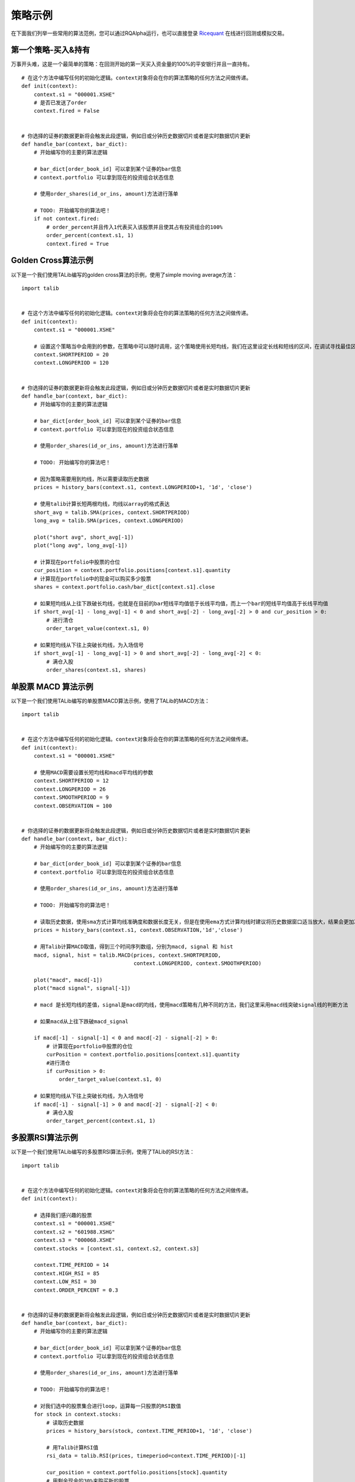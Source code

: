 .. _intro-examples:

==========================================
策略示例
==========================================

.. _Ricequant: https://www.ricequant.com/algorithms

在下面我们列举一些常用的算法范例，您可以通过RQAlpha运行，也可以直接登录 `Ricequant`_ 在线进行回测或模拟交易。

.. _intro-examples-buy-and-hold:

第一个策略-买入&持有
------------------------------------------------------

万事开头难，这是一个最简单的策略：在回测开始的第一天买入资金量的100%的平安银行并且一直持有。

::

    # 在这个方法中编写任何的初始化逻辑。context对象将会在你的算法策略的任何方法之间做传递。
    def init(context):
        context.s1 = "000001.XSHE"
        # 是否已发送了order
        context.fired = False


    # 你选择的证券的数据更新将会触发此段逻辑，例如日或分钟历史数据切片或者是实时数据切片更新
    def handle_bar(context, bar_dict):
        # 开始编写你的主要的算法逻辑

        # bar_dict[order_book_id] 可以拿到某个证券的bar信息
        # context.portfolio 可以拿到现在的投资组合状态信息

        # 使用order_shares(id_or_ins, amount)方法进行落单

        # TODO: 开始编写你的算法吧！
        if not context.fired:
            # order_percent并且传入1代表买入该股票并且使其占有投资组合的100%
            order_percent(context.s1, 1)
            context.fired = True

.. _intro-examples-golden-cross:

Golden Cross算法示例
------------------------------------------------------

以下是一个我们使用TALib编写的golden cross算法的示例，使用了simple moving average方法：

::

    import talib


    # 在这个方法中编写任何的初始化逻辑。context对象将会在你的算法策略的任何方法之间做传递。
    def init(context):
        context.s1 = "000001.XSHE"

        # 设置这个策略当中会用到的参数，在策略中可以随时调用，这个策略使用长短均线，我们在这里设定长线和短线的区间，在调试寻找最佳区间的时候只需要在这里进行数值改动
        context.SHORTPERIOD = 20
        context.LONGPERIOD = 120


    # 你选择的证券的数据更新将会触发此段逻辑，例如日或分钟历史数据切片或者是实时数据切片更新
    def handle_bar(context, bar_dict):
        # 开始编写你的主要的算法逻辑

        # bar_dict[order_book_id] 可以拿到某个证券的bar信息
        # context.portfolio 可以拿到现在的投资组合状态信息

        # 使用order_shares(id_or_ins, amount)方法进行落单

        # TODO: 开始编写你的算法吧！

        # 因为策略需要用到均线，所以需要读取历史数据
        prices = history_bars(context.s1, context.LONGPERIOD+1, '1d', 'close')

        # 使用talib计算长短两根均线，均线以array的格式表达
        short_avg = talib.SMA(prices, context.SHORTPERIOD)
        long_avg = talib.SMA(prices, context.LONGPERIOD)

        plot("short avg", short_avg[-1])
        plot("long avg", long_avg[-1])

        # 计算现在portfolio中股票的仓位
        cur_position = context.portfolio.positions[context.s1].quantity
        # 计算现在portfolio中的现金可以购买多少股票
        shares = context.portfolio.cash/bar_dict[context.s1].close

        # 如果短均线从上往下跌破长均线，也就是在目前的bar短线平均值低于长线平均值，而上一个bar的短线平均值高于长线平均值
        if short_avg[-1] - long_avg[-1] < 0 and short_avg[-2] - long_avg[-2] > 0 and cur_position > 0:
            # 进行清仓
            order_target_value(context.s1, 0)

        # 如果短均线从下往上突破长均线，为入场信号
        if short_avg[-1] - long_avg[-1] > 0 and short_avg[-2] - long_avg[-2] < 0:
            # 满仓入股
            order_shares(context.s1, shares)

单股票 MACD 算法示例
------------------------------------------------------

以下是一个我们使用TALib编写的单股票MACD算法示例，使用了TALib的MACD方法：

::

    import talib


    # 在这个方法中编写任何的初始化逻辑。context对象将会在你的算法策略的任何方法之间做传递。
    def init(context):
        context.s1 = "000001.XSHE"

        # 使用MACD需要设置长短均线和macd平均线的参数
        context.SHORTPERIOD = 12
        context.LONGPERIOD = 26
        context.SMOOTHPERIOD = 9
        context.OBSERVATION = 100


    # 你选择的证券的数据更新将会触发此段逻辑，例如日或分钟历史数据切片或者是实时数据切片更新
    def handle_bar(context, bar_dict):
        # 开始编写你的主要的算法逻辑

        # bar_dict[order_book_id] 可以拿到某个证券的bar信息
        # context.portfolio 可以拿到现在的投资组合状态信息

        # 使用order_shares(id_or_ins, amount)方法进行落单

        # TODO: 开始编写你的算法吧！

        # 读取历史数据，使用sma方式计算均线准确度和数据长度无关，但是在使用ema方式计算均线时建议将历史数据窗口适当放大，结果会更加准确
        prices = history_bars(context.s1, context.OBSERVATION,'1d','close')

        # 用Talib计算MACD取值，得到三个时间序列数组，分别为macd, signal 和 hist
        macd, signal, hist = talib.MACD(prices, context.SHORTPERIOD,
                                        context.LONGPERIOD, context.SMOOTHPERIOD)

        plot("macd", macd[-1])
        plot("macd signal", signal[-1])

        # macd 是长短均线的差值，signal是macd的均线，使用macd策略有几种不同的方法，我们这里采用macd线突破signal线的判断方法

        # 如果macd从上往下跌破macd_signal

        if macd[-1] - signal[-1] < 0 and macd[-2] - signal[-2] > 0:
            # 计算现在portfolio中股票的仓位
            curPosition = context.portfolio.positions[context.s1].quantity
            #进行清仓
            if curPosition > 0:
                order_target_value(context.s1, 0)

        # 如果短均线从下往上突破长均线，为入场信号
        if macd[-1] - signal[-1] > 0 and macd[-2] - signal[-2] < 0:
            # 满仓入股
            order_target_percent(context.s1, 1)

多股票RSI算法示例
------------------------------------------------------

以下是一个我们使用TALib编写的多股票RSI算法示例，使用了TALib的RSI方法：

::

    import talib


    # 在这个方法中编写任何的初始化逻辑。context对象将会在你的算法策略的任何方法之间做传递。
    def init(context):

        # 选择我们感兴趣的股票
        context.s1 = "000001.XSHE"
        context.s2 = "601988.XSHG"
        context.s3 = "000068.XSHE"
        context.stocks = [context.s1, context.s2, context.s3]

        context.TIME_PERIOD = 14
        context.HIGH_RSI = 85
        context.LOW_RSI = 30
        context.ORDER_PERCENT = 0.3


    # 你选择的证券的数据更新将会触发此段逻辑，例如日或分钟历史数据切片或者是实时数据切片更新
    def handle_bar(context, bar_dict):
        # 开始编写你的主要的算法逻辑

        # bar_dict[order_book_id] 可以拿到某个证券的bar信息
        # context.portfolio 可以拿到现在的投资组合状态信息

        # 使用order_shares(id_or_ins, amount)方法进行落单

        # TODO: 开始编写你的算法吧！

        # 对我们选中的股票集合进行loop，运算每一只股票的RSI数值
        for stock in context.stocks:
            # 读取历史数据
            prices = history_bars(stock, context.TIME_PERIOD+1, '1d', 'close')

            # 用Talib计算RSI值
            rsi_data = talib.RSI(prices, timeperiod=context.TIME_PERIOD)[-1]

            cur_position = context.portfolio.positions[stock].quantity
            # 用剩余现金的30%来购买新的股票
            target_available_cash = context.portfolio.cash * context.ORDER_PERCENT

            # 当RSI大于设置的上限阀值，清仓该股票
            if rsi_data > context.HIGH_RSI and cur_position > 0:
                order_target_value(stock, 0)

            # 当RSI小于设置的下限阀值，用剩余cash的一定比例补仓该股
            if rsi_data < context.LOW_RSI:
                logger.info("target available cash caled: " + str(target_available_cash))
                # 如果剩余的现金不够一手 - 100shares，那么会被ricequant 的order management system reject掉
                order_value(stock, target_available_cash)

海龟交易系统
------------------------------------------------------

海龟交易系统也是非常经典的一种策略，我们也放出了范例代码如下，而关于海龟交易系统的介绍也可以参照 `这篇帖子 <https://www.ricequant.com/community/topic/62/%E8%B6%8B%E5%8A%BF%E7%AD%96%E7%95%A5%E5%B0%8F%E8%AF%95%E7%89%9B%E5%88%80-%E6%B5%B7%E9%BE%9F%E4%BA%A4%E6%98%93%E4%BD%93%E7%B3%BB%E7%9A%84%E6%9E%84%E5%BB%BA>`_ 。

::

    import numpy as np
    import talib
    import math


    def get_extreme(array_high_price_result, array_low_price_result):
        np_array_high_price_result = np.array(array_high_price_result[:-1])
        np_array_low_price_result = np.array(array_low_price_result[:-1])
        max_result = np_array_high_price_result.max()
        min_result = np_array_low_price_result.min()
        return [max_result, min_result]


    def  get_atr_and_unit( atr_array_result,  atr_length_result, portfolio_value_result):
        atr =  atr_array_result[ atr_length_result-1]
        unit = math.floor(portfolio_value_result * .01 / atr)
        return [atr, unit]


    def get_stop_price(first_open_price_result, units_hold_result, atr_result):
        stop_price = first_open_price_result - 2 * atr_result \
                     + (units_hold_result - 1) * 0.5 * atr_result
        return stop_price


    def init(context):
        context.trade_day_num = 0
        context.unit = 0
        context.atr = 0
        context.trading_signal = 'start'
        context.pre_trading_signal = ''
        context.units_hold_max = 4
        context.units_hold = 0
        context.quantity = 0
        context.max_add = 0
        context.first_open_price = 0
        context.s = '000300.XSHG'
        context.open_observe_time = 55
        context.close_observe_time = 20
        context.atr_time = 20


    def handle_bar(context, bar_dict):
        portfolio_value = context.portfolio.portfolio_value
        high_price = history_bars(context.s, context.open_observe_time+1, '1d', 'high')
        low_price_for_atr = history_bars(context.s, context.open_observe_time+1, '1d', 'low')
        low_price_for_extreme = history_bars(context.s, context.close_observe_time+1, '1d', 'low')
        close_price = history_bars(context.s, context.open_observe_time+2, '1d', 'close')
        close_price_for_atr = close_price[:-1]

        atr_array = talib.ATR(high_price, low_price_for_atr, close_price_for_atr, timeperiod=context.atr_time)

        maxx = get_extreme(high_price, low_price_for_extreme)[0]
        minn = get_extreme(high_price, low_price_for_extreme)[1]
        atr = atr_array[-2]

        if context.trading_signal != 'start':
            if context.units_hold != 0:
                context.max_add += 0.5 * get_atr_and_unit(atr_array, atr_array.size, portfolio_value)[0]
        else:
            context.max_add = bar_dict[context.s].last

        cur_position = context.portfolio.positions[context.s].quantity
        available_cash = context.portfolio.cash
        market_value = context.portfolio.market_value

        if (cur_position > 0 and
                bar_dict[context.s].last < get_stop_price(context.first_open_price, context.units_hold, atr)):        
            context.trading_signal = 'stop'
        else:
            if cur_position > 0 and bar_dict[context.s].last < minn:
                context.trading_signal = 'exit'
            else:
                if (bar_dict[context.s].last > context.max_add and context.units_hold != 0 and
                        context.units_hold < context.units_hold_max and
                        available_cash > bar_dict[context.s].last*context.unit):
                    context.trading_signal = 'entry_add'
                else:
                    if bar_dict[context.s].last > maxx and context.units_hold == 0:
                        context.max_add = bar_dict[context.s].last
                        context.trading_signal = 'entry'

        atr = get_atr_and_unit(atr_array, atr_array.size, portfolio_value)[0]
        if context.trade_day_num % 5 == 0:
            context.unit = get_atr_and_unit(atr_array, atr_array.size, portfolio_value)[1]
        context.trade_day_num += 1
        context.quantity = context.unit

        if (context.trading_signal != context.pre_trading_signal or
                (context.units_hold < context.units_hold_max and context.units_hold > 1) or
                context.trading_signal == 'stop'):
            if context.trading_signal == 'entry':
                context.quantity = context.unit
                if available_cash > bar_dict[context.s].last*context.quantity:
                    order_shares(context.s, context.quantity)
                    context.first_open_price = bar_dict[context.s].last
                    context.units_hold = 1

            if context.trading_signal == 'entry_add':
                context.quantity = context.unit
                order_shares(context.s, context.quantity)
                context.units_hold += 1

            if context.trading_signal == 'stop':
                if context.units_hold > 0:
                    order_shares(context.s, -context.quantity)
                    context.units_hold -= 1

            if context.trading_signal == 'exit':
                if cur_position > 0:
                    order_shares(context.s, -cur_position)
                    context.units_hold = 0

        context.pre_trading_signal = context.trading_signal

股指期货MACD日回测
------------------------------------------------------

以下是一个使用TALib进行股指期货主力合约日级别回测MACD算法示例：

::

    # 可以自己import我们平台支持的第三方python模块，比如pandas、numpy等
    import talib


    # 在这个方法中编写任何的初始化逻辑。context对象将会在你的算法策略的任何方法之间做传递
    def init(context):
        # context内引入全局变量s1，存储目标合约信息
        context.s1 = 'IF1606'

        # 使用MACD需要设置长短均线和macd平均线的参数
        context.SHORTPERIOD = 12
        context.LONGPERIOD = 26
        context.SMOOTHPERIOD = 9
        context.OBSERVATION = 50

        #初始化时订阅合约行情。订阅之后的合约行情会在handle_bar中进行更新
        subscribe(context.s1)


    # 你选择的期货数据更新将会触发此段逻辑，例如日线或分钟线更新
    def handle_bar(context, bar_dict):
        # 开始编写你的主要的算法逻辑
        # 获取历史收盘价序列，history_bars函数直接返回ndarray，方便之后的有关指标计算
        prices = history_bars(context.s1, context.OBSERVATION, '1d', 'close')

        # 用Talib计算MACD取值，得到三个时间序列数组，分别为macd,signal 和 hist
        macd, signal, hist = talib.MACD(prices, context.SHORTPERIOD,
                                        context.LONGPERIOD, context.SMOOTHPERIOD)

        # macd 是长短均线的差值，signal是macd的均线，如果短均线从下往上突破长均线，为入场信号，进行买入开仓操作
        if macd[-1] - signal[-1] > 0 and macd[-2] - signal[-2] < 0:
            sell_qty = context.portfolio.positions[context.s1].sell_quantity
            # 先判断当前卖方仓位，如果有，则进行平仓操作
            if sell_qty > 0:
                buy_close(context.s1, 1)
            # 买入开仓
            buy_open(context.s1, 1)

        if macd[-1] - signal[-1] < 0 and macd[-2] - signal[-2] > 0:
            buy_qty = context.portfolio.positions[context.s1].buy_quantity
            # 先判断当前买方仓位，如果有，则进行平仓操作
            if buy_qty > 0:
                sell_close(context.s1, 1)
            # 卖出开仓
            sell_open(context.s1, 1)

商品期货跨品种配对交易
------------------------------------------------------

该策略为分钟级别回测。运用了简单的移动平均以及布林带（`Bollinger Bands <https://en.wikipedia.org/wiki/Bollinger_Bands>`_）作为交易信号产生源。有关对冲比率（HedgeRatio）的确定，您可以在我们的研究平台上面通过import statsmodels.api as sm引入 `statsmodels <http://statsmodels.sourceforge.net/devel/>`_ 中的OLS方法进行线性回归估计。具体估计窗口，您可以根据自己策略需要自行选择。

策略中的移动窗口选择为60分钟，即在每天开盘60分钟内不做任何交易，积累数据计算移动平均值。当然，这一移动窗口也可以根据自身需要进行灵活选择。下面例子中使用了黄金与白银两种商品期货进行配对交易。简单起见，例子中期货的价格并未做对数差处理。

::

    import numpy as np


    # 在这个方法中编写任何的初始化逻辑。context对象将会在你的算法策略的任何方法之间做传递。
    def init(context):
        context.s1 = 'AG1612'
        context.s2 = 'AU1612'

        # 设置全局计数器
        context.counter = 0

        # 设置滚动窗口
        context.window = 60

        # 设置对冲手数,通过研究历史数据进行价格序列回归得到该值
        context.ratio = 15

        context.up_cross_up_limit = False
        context.down_cross_down_limit = False

        # 设置入场临界值
        context.entry_score = 2

        # 初始化时订阅合约行情。订阅之后的合约行情会在handle_bar中进行更新
        subscribe([context.s1, context.s2])


    # before_trading此函数会在每天交易开始前被调用，当天只会被调用一次
    def before_trading(context):
        # 样例商品期货在回测区间内有夜盘交易,所以在每日开盘前将计数器清零
        context.counter = 0


    # 你选择的期货数据更新将会触发此段逻辑，例如日线或分钟线更新
    def handle_bar(context, bar_dict):

        # 获取当前一对合约的仓位情况。如尚未有仓位,则对应持仓量都为0
        position_a = context.portfolio.positions[context.s1]
        position_b = context.portfolio.positions[context.s2]

        context.counter += 1
        # 当累积满一定数量的bar数据时候,进行交易逻辑的判断
        if context.counter > context.window:

            # 获取当天历史分钟线价格队列
            price_array_a = history_bars(context.s1, context.window, '1m', 'close')
            price_array_b = history_bars(context.s2, context.window, '1m', 'close')

            # 计算价差序列、其标准差、均值、上限、下限
            spread_array = price_array_a - context.ratio * price_array_b
            std = np.std(spread_array)
            mean = np.mean(spread_array)
            up_limit = mean + context.entry_score * std
            down_limit = mean - context.entry_score * std

            # 获取当前bar对应合约的收盘价格并计算价差
            price_a = bar_dict[context.s1].close
            price_b = bar_dict[context.s2].close
            spread = price_a - context.ratio * price_b

            # 如果价差低于预先计算得到的下限,则为建仓信号,'买入'价差合约
            if spread <= down_limit and not context.down_cross_down_limit:
                # 可以通过logger打印日志
                logger.info('spread: {}, mean: {}, down_limit: {}'.format(spread, mean, down_limit))
                logger.info('创建买入价差中...')

                # 获取当前剩余的应建仓的数量
                qty_a = 1 - position_a.buy_quantity
                qty_b = context.ratio - position_b.sell_quantity

                # 由于存在成交不超过下一bar成交量25%的限制,所以可能要通过多次发单成交才能够成功建仓
                if qty_a > 0:
                    buy_open(context.s1, qty_a)
                if qty_b > 0:
                    sell_open(context.s2, qty_b)
                if qty_a == 0 and qty_b == 0:
                    # 已成功建立价差的'多仓'
                    context.down_cross_down_limit = True
                    logger.info('买入价差仓位创建成功!')

            # 如果价差向上回归移动平均线,则为平仓信号
            if spread >= mean and context.down_cross_down_limit:
                logger.info('spread: {}, mean: {}, down_limit: {}'.format(spread, mean, down_limit))
                logger.info('对买入价差仓位进行平仓操作中...')

                # 由于存在成交不超过下一bar成交量25%的限制,所以可能要通过多次发单成交才能够成功建仓
                qty_a = position_a.buy_quantity
                qty_b = position_b.sell_quantity
                if qty_a > 0:
                    sell_close(context.s1, qty_a)
                if qty_b > 0:
                    buy_close(context.s2, qty_b)
                if qty_a == 0 and qty_b == 0:
                    context.down_cross_down_limit = False
                    logger.info('买入价差仓位平仓成功!')

            # 如果价差高于预先计算得到的上限,则为建仓信号,'卖出'价差合约
            if spread >= up_limit and not context.up_cross_up_limit:
                logger.info('spread: {}, mean: {}, up_limit: {}'.format(spread, mean, up_limit))
                logger.info('创建卖出价差中...')
                qty_a = 1 - position_a.sell_quantity
                qty_b = context.ratio - position_b.buy_quantity
                if qty_a > 0:
                    sell_open(context.s1, qty_a)
                if qty_b > 0:
                    buy_open(context.s2, qty_b)
                if qty_a == 0 and qty_b == 0:
                    context.up_cross_up_limit = True
                    logger.info('卖出价差仓位创建成功')

            # 如果价差向下回归移动平均线,则为平仓信号
            if spread < mean and context.up_cross_up_limit:
                logger.info('spread: {}, mean: {}, up_limit: {}'.format(spread, mean, up_limit))
                logger.info('对卖出价差仓位进行平仓操作中...')
                qty_a = position_a.sell_quantity
                qty_b = position_b.buy_quantity
                if qty_a > 0:
                    buy_close(context.s1, qty_a)
                if qty_b > 0:
                    sell_close(context.s2, qty_b)
                if qty_a == 0 and qty_b == 0:
                    context.up_cross_up_limit = False
                    logger.info('卖出价差仓位平仓成功!')
